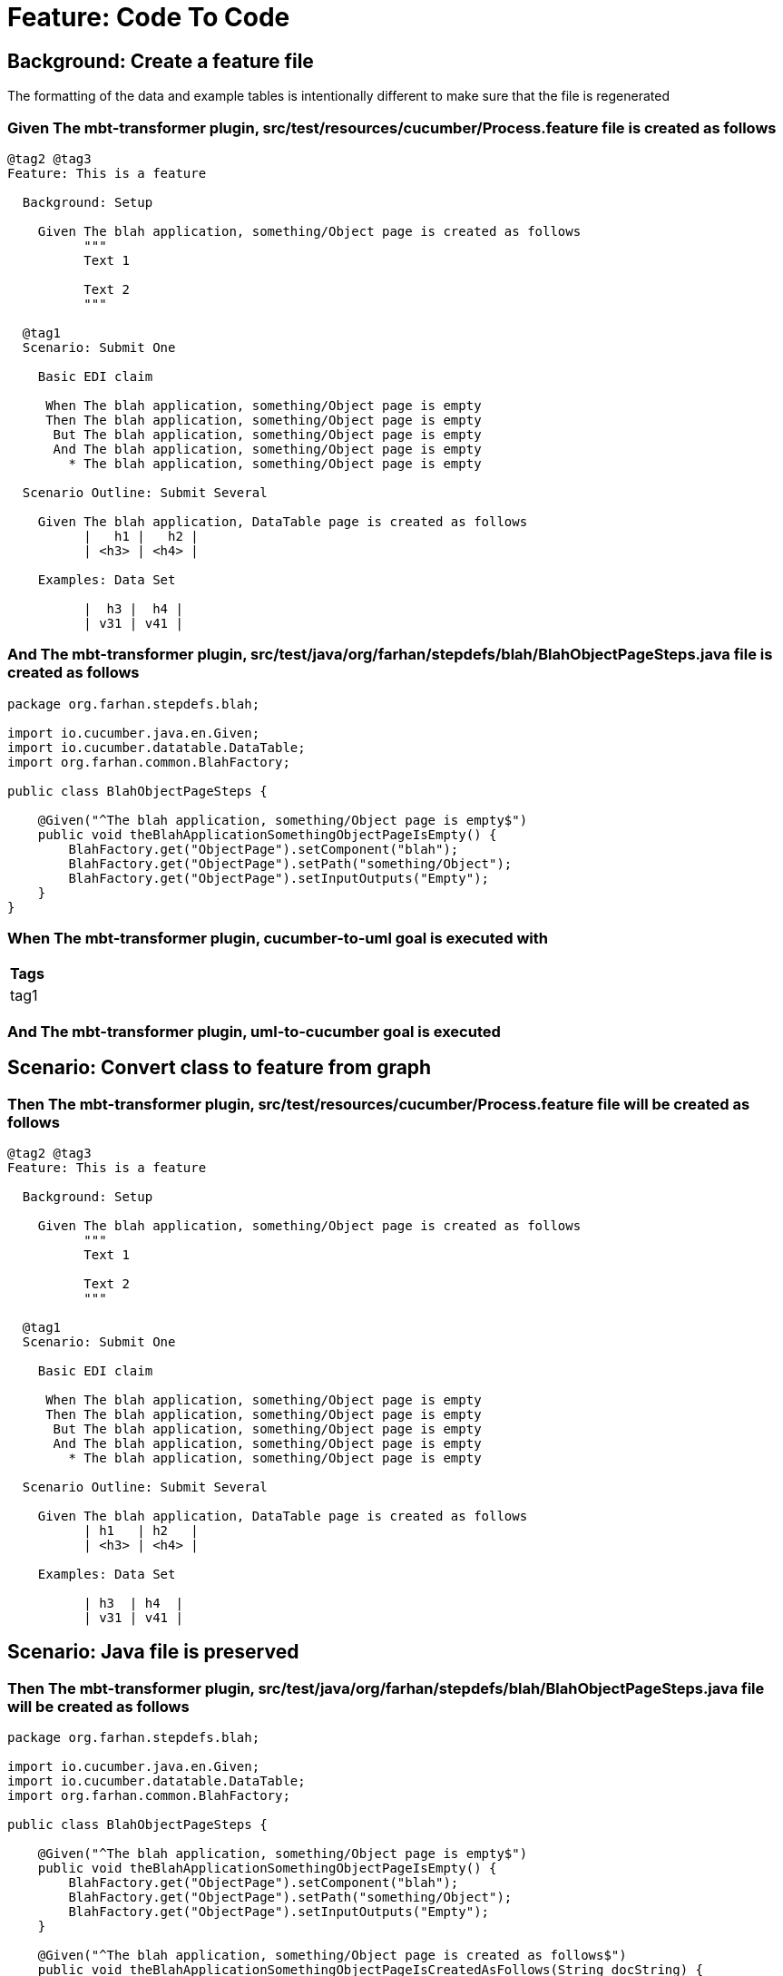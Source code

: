 = Feature: Code To Code

== Background: Create a feature file

The formatting of the data and example tables is intentionally different to make sure that the file is regenerated

=== Given The mbt-transformer plugin, src/test/resources/cucumber/Process.feature file is created as follows

----
@tag2 @tag3
Feature: This is a feature

  Background: Setup

    Given The blah application, something/Object page is created as follows
          """
          Text 1
          
          Text 2
          """

  @tag1
  Scenario: Submit One

    Basic EDI claim

     When The blah application, something/Object page is empty
     Then The blah application, something/Object page is empty
      But The blah application, something/Object page is empty
      And The blah application, something/Object page is empty
        * The blah application, something/Object page is empty

  Scenario Outline: Submit Several

    Given The blah application, DataTable page is created as follows
          |   h1 |   h2 |
          | <h3> | <h4> |

    Examples: Data Set

          |  h3 |  h4 |
          | v31 | v41 |
----

=== And The mbt-transformer plugin, src/test/java/org/farhan/stepdefs/blah/BlahObjectPageSteps.java file is created as follows

----
package org.farhan.stepdefs.blah;

import io.cucumber.java.en.Given;
import io.cucumber.datatable.DataTable;
import org.farhan.common.BlahFactory;

public class BlahObjectPageSteps {

    @Given("^The blah application, something/Object page is empty$")
    public void theBlahApplicationSomethingObjectPageIsEmpty() {
        BlahFactory.get("ObjectPage").setComponent("blah");
        BlahFactory.get("ObjectPage").setPath("something/Object");
        BlahFactory.get("ObjectPage").setInputOutputs("Empty");
    }
}
----

=== When The mbt-transformer plugin, cucumber-to-uml goal is executed with

[options="header"]
|===
| Tags
| tag1
|===

=== And The mbt-transformer plugin, uml-to-cucumber goal is executed

== Scenario: Convert class to feature from graph

=== Then The mbt-transformer plugin, src/test/resources/cucumber/Process.feature file will be created as follows

----
@tag2 @tag3
Feature: This is a feature

  Background: Setup

    Given The blah application, something/Object page is created as follows
          """
          Text 1
          
          Text 2
          """

  @tag1
  Scenario: Submit One

    Basic EDI claim

     When The blah application, something/Object page is empty
     Then The blah application, something/Object page is empty
      But The blah application, something/Object page is empty
      And The blah application, something/Object page is empty
        * The blah application, something/Object page is empty

  Scenario Outline: Submit Several

    Given The blah application, DataTable page is created as follows
          | h1   | h2   |
          | <h3> | <h4> |

    Examples: Data Set

          | h3  | h4  |
          | v31 | v41 |
----

== Scenario: Java file is preserved

=== Then The mbt-transformer plugin, src/test/java/org/farhan/stepdefs/blah/BlahObjectPageSteps.java file will be created as follows

----
package org.farhan.stepdefs.blah;

import io.cucumber.java.en.Given;
import io.cucumber.datatable.DataTable;
import org.farhan.common.BlahFactory;

public class BlahObjectPageSteps {

    @Given("^The blah application, something/Object page is empty$")
    public void theBlahApplicationSomethingObjectPageIsEmpty() {
        BlahFactory.get("ObjectPage").setComponent("blah");
        BlahFactory.get("ObjectPage").setPath("something/Object");
        BlahFactory.get("ObjectPage").setInputOutputs("Empty");
    }

    @Given("^The blah application, something/Object page is created as follows$")
    public void theBlahApplicationSomethingObjectPageIsCreatedAsFollows(String docString) {
        BlahFactory.get("ObjectPage").setComponent("blah");
        BlahFactory.get("ObjectPage").setPath("something/Object");
        BlahFactory.get("ObjectPage").setInputOutputs("Content", docString);
    }
}
----
